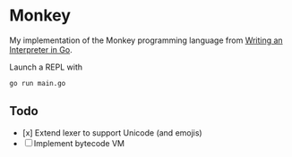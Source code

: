 * Monkey
My implementation of the Monkey programming language from [[https://interpreterbook.com/][Writing an Interpreter in Go]].

Launch a REPL with
#+begin_src sh
go run main.go
#+end_src

** Todo
- [x] Extend lexer to support Unicode (and emojis)
- [ ] Implement bytecode VM
